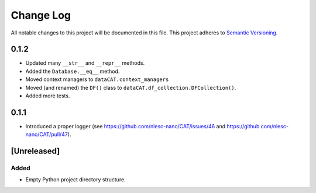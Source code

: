 ###########
Change Log
###########

All notable changes to this project will be documented in this file.
This project adheres to `Semantic Versioning <http://semver.org/>`_.

0.1.2
*****

* Updated many ``__str__`` and ``__repr__`` methods.
* Added the ``Database.__eq__`` method.
* Moved context managers to ``dataCAT.context_managers``
* Moved (and renamed) the ``DF()`` class to ``dataCAT.df_collection.DFCollection()``.
* Added more tests.


0.1.1
*****

* Introduced a proper logger (see https://github.com/nlesc-nano/CAT/issues/46 and
  https://github.com/nlesc-nano/CAT/pull/47).


[Unreleased]
************

Added
-----

* Empty Python project directory structure.
